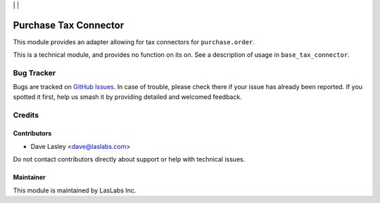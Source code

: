 |License LGPL-3| | |Build Status| | |Test Coverage|

======================
Purchase Tax Connector
======================

This module provides an adapter allowing for tax connectors for ``purchase.order``.

This is a technical module, and provides no function on its on. See a description
of usage in ``base_tax_connector``.

Bug Tracker
===========

Bugs are tracked on `GitHub Issues
<https://github.com/LasLabs/odoo-connector-taxjar/issues>`_. In case of trouble, please
check there if your issue has already been reported. If you spotted it first,
help us smash it by providing detailed and welcomed feedback.

Credits
=======

Contributors
------------

* Dave Lasley <dave@laslabs.com>

Do not contact contributors directly about support or help with technical issues.

Maintainer
----------

.. image:: https://laslabs.com/logo.png
   :alt: LasLabs Inc.
   :target: https://laslabs.com

This module is maintained by LasLabs Inc.


.. |Build Status| image:: https://img.shields.io/travis/LasLabs/odoo-connector-taxjar/11.0.svg
   :target: https://travis-ci.org/LasLabs/odoo-connector-taxjar
.. |Test Coverage| image:: https://img.shields.io/codecov/c/github/LasLabs/odoo-connector-taxjar/11.0.svg
   :target: https://codecov.io/gh/LasLabs/odoo-connector-taxjar
.. |License LGPL-3| image:: https://img.shields.io/badge/license-LGPL--3-blue.svg
   :target: https://www.gnu.org/licenses/lgpl
   :alt: License: LGPL-3
